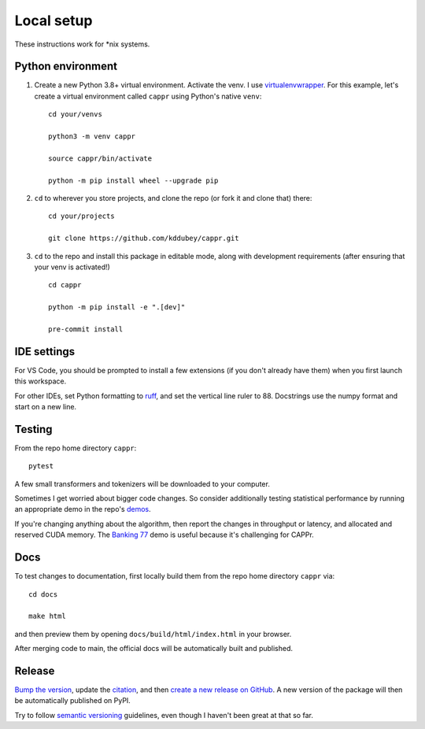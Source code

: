 Local setup
===========

These instructions work for \*nix systems.


Python environment
------------------

#. Create a new Python 3.8+ virtual environment. Activate the venv. I use
   `virtualenvwrapper <https://virtualenvwrapper.readthedocs.io/en/latest/>`_. For this
   example, let's create a virtual environment called ``cappr`` using Python's native
   ``venv``::

      cd your/venvs

      python3 -m venv cappr

      source cappr/bin/activate

      python -m pip install wheel --upgrade pip


#. ``cd`` to wherever you store projects, and clone the repo (or fork it and clone that)
   there::

      cd your/projects

      git clone https://github.com/kddubey/cappr.git

#. ``cd`` to the repo and install this package in editable mode, along with development
   requirements (after ensuring that your venv is activated!)

   ::

      cd cappr

      python -m pip install -e ".[dev]"

      pre-commit install


IDE settings
------------

For VS Code, you should be prompted to install a few extensions (if you don't already
have them) when you first launch this workspace.

For other IDEs, set Python formatting to `ruff <https://github.com/astral-sh/ruff>`_,
and set the vertical line ruler to 88. Docstrings use the numpy format and start on a
new line.


Testing
-------

From the repo home directory ``cappr``::

   pytest

A few small transformers and tokenizers will be downloaded to your computer.

Sometimes I get worried about bigger code changes. So consider additionally testing
statistical performance by running an appropriate demo in the repo's `demos
<https://github.com/kddubey/cappr/tree/main/demos>`_.

If you're changing anything about the algorithm, then report the changes in throughput
or latency, and allocated and reserved CUDA memory. The `Banking 77
<https://github.com/kddubey/cappr/blob/main/demos/huggingface/banking_77_classes.ipynb>`_
demo is useful because it's challenging for CAPPr.


Docs
----

To test changes to documentation, first locally build them from the repo home directory
``cappr`` via::

   cd docs

   make html

and then preview them by opening ``docs/build/html/index.html`` in your browser.

After merging code to main, the official docs will be automatically built and published.


Release
-------

`Bump the version
<https://github.com/kddubey/cappr/commit/d1f7dd51fa702c123bdfb0bcb97535995641c224>`_,
update the `citation <https://github.com/kddubey/cappr/blob/main/CITATION.cff>`_, and
then `create a new release on GitHub <https://github.com/kddubey/cappr/releases/new>`_.
A new version of the package will then be automatically published on PyPI.

Try to follow `semantic versioning <https://semver.org/>`_ guidelines, even though I
haven't been great at that so far.
